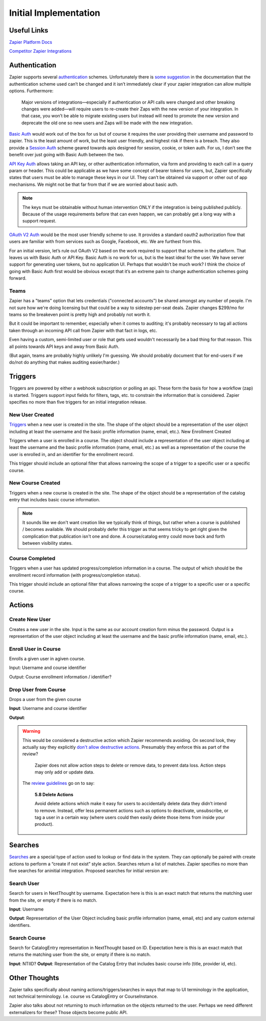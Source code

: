 Initial Implementation
======================

Useful Links
------------


`Zapier Platform Docs <https://platform.zapier.com/docs/zapier-intro>`_

`Competitor Zapier Integrations <https://docs.google.com/spreadsheets/d/1oP41XkhHVPUTACdvSf3w_8KxhCnOPVBW1aHooWCgJdw/edit?usp=drive_web&ouid=113921017540674916733>`_


Authentication
--------------

Zapier supports several `authentication
<https://platform.zapier.com/docs/auth>`_ schemes. Unfortunately there
is `some suggestion
<https://platform.zapier.com/docs/auth#how-to-remove-or-change-zapier-integration-authentication-scheme>`_
in the documentation that the authentication scheme used can’t be
changed and it isn’t immediately clear if your zapier integration can
allow multiple options. Furthermore:

  Major versions of integrations—especially if authentication or API
  calls were changed and other breaking changes were added—will
  require users to re-create their Zaps with the new version of your
  integration. In that case, you won’t be able to migrate existing
  users but instead will need to promote the new version and deprecate
  the old one so new users and Zaps will be made with the new
  integration.

`Basic Auth <https://platform.zapier.com/docs/basic>`_ would work out
of the box for us but of course it requires the user providing their
username and password to zapier. This is the least amount of work, but
the least user friendly, and highest risk if there is a breach. They
also provide a `Session Auth
<https://platform.zapier.com/docs/session>`_ scheme geared towards
apis designed for session, cookie, or token auth. For us, I don’t see
the benefit over just going with Basic Auth between the two.

`API Key Auth <https://platform.zapier.com/docs/apikey>`_ allows
taking an API key, or other authentication information, via form and
providing to each call in a query param or header. This could be
applicable as we have some concept of bearer tokens for users, but,
Zapier specifically states that users must be able to manage these
keys in our UI. They can’t be obtained via support or other out of app
mechanisms. We might not be that far from that if we are worried about
basic auth.

.. note:: The keys must be obtainable without human intervention ONLY
          if the integration is being published publicly. Because of
          the usage requirements before that can even happen, we can
          probably get a long way with a support request.

`OAuth V2 Auth <https://platform.zapier.com/docs/oauth>`_ would be the
most user friendly scheme to use. It provides a standard oauth2
authorization flow that users are familiar with from services such as
Google, Facebook, etc. We are furthest from this.

For an initial version, let’s rule out OAuth V2 based on the work
required to support that scheme in the platform. That leaves us with
Basic Auth or API Key. Basic Auth is no work for us, but is the least
ideal for the user. We have server support for generating user tokens,
but no application UI. Perhaps that wouldn’t be much work? I think the
choice of going with Basic Auth first would be obvious except that
it’s an extreme pain to change authentication schemes going forward.

Teams
~~~~~

Zapier has a "teams" option that lets credentials ("connected
accounts") be shared amongst any number of people. I'm not sure how
we're doing licensing but that could be a way to sidestep per-seat
deals. Zapier changes $299/mo for teams so the breakeven point is
pretty high and probably not worth it.

But it could be important to remember, especially when it comes to
auditing; it's probably necessary to tag all actions taken through an
incoming API call from Zapier with that fact in logs, etc.

Even having a custom, semi-limited user or role that gets used
wouldn't necessarily be a bad thing for that reason. This all points
towards API keys and away from Basic Auth.

(But again, teams are probably highly unlikely I'm guessing. We should
probably document that for end-users if we do/not do anything that
makes auditing easier/harder.)

Triggers
--------

Triggers are powered by either a webhook subscription or polling an
api. These form the basis for how a workflow (zap) is
started. Triggers support input fields for filters, tags, etc. to
constrain the information that is considered. Zapier specifies no more
than five triggers for an initial integration release.

New User Created
~~~~~~~~~~~~~~~~

`Triggers <https://platform.zapier.com/docs/triggers>`_ when a new
user is created in the site. The shape of the object should be a
representation of the user object including at least the username and
the basic profile information (name, email, etc.).  New Enrollment
Created

Triggers when a user is enrolled in a course. The object should
include a representation of the user object including at least the
username and the basic profile information (name, email, etc.) as well
as a representation of the course the user is enrolled in, and an
identifier for the enrollment record.

This trigger should include an optional filter that allows narrowing
the scope of a trigger to a specific user or a specific course.

New Course Created
~~~~~~~~~~~~~~~~~~

Triggers when a new course is created in the site. The shape of the
object should be a representation of the catalog entry that includes
basic course information.

.. note:: It sounds like we don't want creation like we typically
          think of things, but rather when a course is published /
          becomes available. We should probably defer this trigger as
          that seems tricky to get right given the complication that
          publication isn't one and done. A course/catalog entry could
          move back and forth between visibility states.

Course Completed
~~~~~~~~~~~~~~~~

Triggers when a user has updated progress/completion information in a
course. The output of which should be the enrollment record
information (with progress/completion status).

This trigger should include an optional filter that allows narrowing
the scope of a trigger to a specific user or a specific course.

.. question:: Should we consider making this a more generic progress
              updated event with an optional threshold if you only
              care about completness. For example hr.com integration
              and imis integration care about partial updates, they
              are polling for those currently.

Actions
-------

Create New User
~~~~~~~~~~~~~~~

Creates a new user in the site. Input is the same as our account
creation form minus the password. Output is a representation of the
user object including at least the username and the basic profile
information (name, email, etc.).

.. question:: How would we deal with authentication credentials here?
              Could the user go through the forgot password flow to
              set initial credentials? Would we give them a one time
              use link to set initial credentials? We could consider
              making this an "Inivite User" action which effectively
              bypasses that potential issue. Aaron, seemed ok with that.

Enroll User in Course
~~~~~~~~~~~~~~~~~~~~~

Enrolls a given user in agiven course.

Input: Username and course identifier

Output: Course enrollment information / identifier?

.. question:: What do we do about scope. that's largely hidden from
              users currently. Perhaps make an optional field
              defaulting to Public (Purchased?) or maybe that default
              becomes a site / course setting?

Drop User from Course
~~~~~~~~~~~~~~~~~~~~~

Drops a user from the given course

**Input**: Username and course identifier

**Output**:

.. warning:: This would be considered a destructive action which
             Zapier recommends avoiding. On second look, they actually
             say they explicitly `don't allow destructive actions
             <https://platform.zapier.com/docs/actions>`_. Presumably
             they enforce this as part of the review?

	       Zapier does not allow action steps to delete or remove
	       data, to prevent data loss. Action steps may only add
	       or update data.

	     The `review guidelines
	     <https://platform.zapier.com/partners/integration-review-guidelines#58-delete-actions>`_
	     go on to say:

	       **5.8 Delete Actions**

	       Avoid delete actions which make it easy for users to
	       accidentally delete data they didn’t intend to
	       remove. Instead, offer less permanent actions such as
	       options to deactivate, unsubscribe, or tag a user in a
	       certain way (where users could then easily delete those
	       items from inside your product).

Searches
--------

`Searches <https://platform.zapier.com/docs/search-create>`_ are a
special type of action used to lookup or find data in the system. They
can optionally be paired with create actions to perform a “create if
not exist” style action. Searches return a list of matches. Zapier
specifies no more than five searches for aninitial
integration. Proposed searches for initial version are:

.. _search_user:

Search User
~~~~~~~~~~~

Search for users in NextThought by
username. Expectation here is this is an exact match that returns the
matching user from the site, or empty if there is no match.

**Input**: Username

**Output**: Representation of the User Object including
basic profile information (name, email, etc) and any custom external
identifiers.

.. question:: This would actually be quite a bit more flexible if this
          worked like the existing UserSearch API. That has provision
          for exact matching username IIRC. It might also mean this
          could be used as the backing of a zapier `dynamic dropdown
          <https://platform.zapier.com/docs/input-designer#dropdown>`_.

Search Course
~~~~~~~~~~~~~

Search for CatalogEntry representation in
NextThought based on ID. Expectation here is this is an exact match
that returns the matching user from the site, or empty if there is no
match.

**Input**: NTIID?
**Output**: Representation of the Catalog Entry that includes basic course info (title, provider id, etc).

.. question:: Similar to :ref:`search_user` it would be nice if this could
          become the backing of a `dynamic dropdown
          <https://platform.zapier.com/docs/input-designer#dropdown>`_.

Other Thoughts
--------------

Zapier talks specifically about naming actions/triggers/searches in
ways that map to UI terminology in the application, not technical
terminology. I.e. course vs CatalogEntry or CourseInstance.

Zapier also talks about not returning to much information on the
objects returned to the user. Perhaps we need different externalizers
for these? Those objects become public API.
